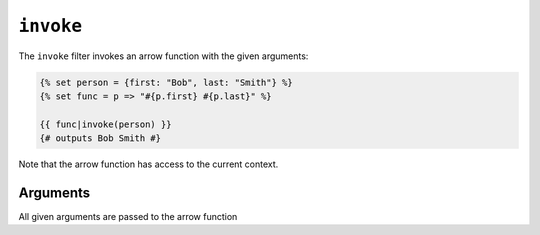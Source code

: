 ``invoke``
=======

The ``invoke`` filter invokes an arrow function with the given arguments:

.. code-block:: twig

    {% set person = {first: "Bob", last: "Smith"} %}
    {% set func = p => "#{p.first} #{p.last}" %}

    {{ func|invoke(person) }}
    {# outputs Bob Smith #}

Note that the arrow function has access to the current context.

Arguments
---------

All given arguments are passed to the arrow function

